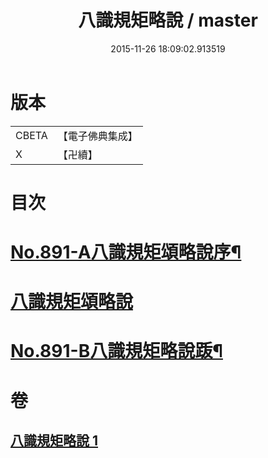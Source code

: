 #+TITLE: 八識規矩略說 / master
#+DATE: 2015-11-26 18:09:02.913519
* 版本
 |     CBETA|【電子佛典集成】|
 |         X|【卍續】    |

* 目次
* [[file:KR6n0133_001.txt::001-0409b1][No.891-A八識規矩頌略說序¶]]
* [[file:KR6n0133_001.txt::0410a16][八識規矩頌略說]]
* [[file:KR6n0133_001.txt::0416b1][No.891-B八識規矩略說䟦¶]]
* 卷
** [[file:KR6n0133_001.txt][八識規矩略說 1]]
